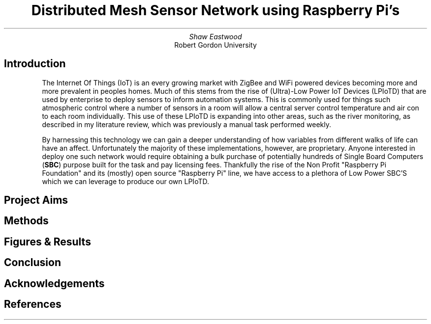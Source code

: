 .TL
Distributed Mesh Sensor Network using Raspberry Pi's
.AU
Shaw Eastwood
.AI
Robert Gordon University
.SH
Introduction
.XP
The Internet Of Things (IoT) is an every growing market with ZigBee and WiFi powered devices becoming more and more prevalent in peoples homes.
Much of this stems from the rise of (Ultra)-Low Power IoT Devices (LPIoTD) that are used by enterprise to deploy sensors to inform automation systems.
This is commonly used for things such atmospheric control where a number of sensors in a room will allow a central server control temperature and air con to each room individually.
This use of these LPIoTD is expanding into other areas, such as the river monitoring, as described in my literature review, which was previously a manual task performed weekly.
.XP
By harnessing this technology we can gain a deeper understanding of how variables from different walks of life can have an affect.
Unfortunately the majority of these implementations, however, are proprietary.
Anyone interested in deploy one such network would require obtaining a bulk purchase of potentially hundreds of Single Board Computers
.B "SBC" ) (
purpose built for the task and pay licensing fees.
Thankfully the rise of the Non Profit "Raspberry Pi Foundation" and its (mostly) open source "Raspberry Pi" line, we have access to a plethora of Low Power SBC'S which we can leverage to produce our own LPIoTD.
.SH
Project Aims
.XP
.SH
Methods
.XP
.SH
Figures & Results
.XP
.SH
Conclusion
.XP
.SH
Acknowledgements
.XP
.SH
References

